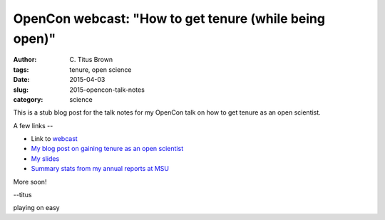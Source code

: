 OpenCon webcast: "How to get tenure (while being open)"
#######################################################

:author: C\. Titus Brown
:tags: tenure, open science
:date: 2015-04-03
:slug: 2015-opencon-talk-notes
:category: science

This is a stub blog post for the talk notes for my OpenCon talk on how to
get tenure as an open scientist.

A few links --

* Link to `webcast <http://www.righttoresearch.org/blog/new-opencon-webcast-series-and-march-opencon-commu.shtml>`__
* `My blog post on gaining tenure as an open scientist <http://ivory.idyll.org/blog/2014-open-and-tenured.html>`__
* `My slides <http://www.slideshare.net/c.titus.brown/2015-openconwebcast>`__
* `Summary stats from my annual reports at MSU <https://docs.google.com/spreadsheets/d/1gq79cXRnXkXw9MlahRXngRAdnSYq9I29E3GUwtfsoX0/edit#gid=371248232>`__

More soon!

--titus


playing on easy
